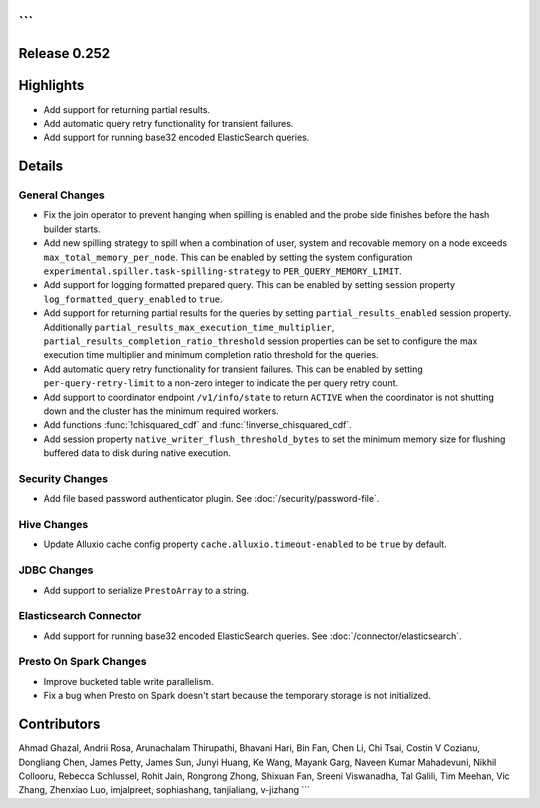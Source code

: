 ```
=============
Release 0.252
=============

**Highlights**
==============
* Add support for returning partial results.
* Add automatic query retry functionality for transient failures. 
* Add support for running base32 encoded ElasticSearch queries.

**Details**
===========

General Changes
_______________
* Fix the join operator to prevent hanging when spilling is enabled and the probe side finishes before the hash builder starts.
* Add new spilling strategy to spill when a combination of user, system and recovable memory on a node exceeds ``max_total_memory_per_node``. This can be enabled by setting the system configuration ``experimental.spiller.task-spilling-strategy`` to ``PER_QUERY_MEMORY_LIMIT``.
* Add support for logging formatted prepared query. This can be enabled by setting session property ``log_formatted_query_enabled`` to ``true``.
* Add support for returning partial results for the queries by setting ``partial_results_enabled`` session property. Additionally ``partial_results_max_execution_time_multiplier``, ``partial_results_completion_ratio_threshold`` session properties can be set to configure the max execution time multiplier and minimum completion ratio threshold for the queries.
* Add automatic query retry functionality for transient failures. This can be enabled by setting ``per-query-retry-limit`` to a non-zero integer to indicate the per query retry count.
* Add support to coordinator endpoint ``/v1/info/state`` to return ``ACTIVE`` when the coordinator is not shutting down and the cluster has the minimum required workers.
* Add functions :func:`!chisquared_cdf` and :func:`!inverse_chisquared_cdf`.
* Add session property ``native_writer_flush_threshold_bytes`` to set the minimum memory size for flushing buffered data to disk during native execution.

Security Changes
________________
* Add file based password authenticator plugin. See :doc:`/security/password-file`.

Hive Changes
____________
* Update Alluxio cache config property ``cache.alluxio.timeout-enabled`` to be ``true`` by default.

JDBC Changes
____________
* Add support to serialize ``PrestoArray`` to a string.

Elasticsearch Connector
_______________________
* Add support for running base32 encoded ElasticSearch queries. See :doc:`/connector/elasticsearch`.

Presto On Spark Changes
_______________________
* Improve bucketed table write parallelism.
* Fix a bug when Presto on Spark doesn't start because the temporary storage is not initialized.

**Contributors**
================

Ahmad Ghazal, Andrii Rosa, Arunachalam Thirupathi, Bhavani Hari, Bin Fan, Chen Li, Chi Tsai, Costin V Cozianu, Dongliang Chen, James Petty, James Sun, Junyi Huang, Ke Wang, Mayank Garg, Naveen Kumar Mahadevuni, Nikhil Collooru, Rebecca Schlussel, Rohit Jain, Rongrong Zhong, Shixuan Fan, Sreeni Viswanadha, Tal Galili, Tim Meehan, Vic Zhang, Zhenxiao Luo, imjalpreet, sophiashang, tanjialiang, v-jizhang
```